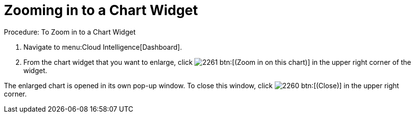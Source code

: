 [[_to_zoom_in_to_a_chart_widget]]
= Zooming in to a Chart Widget



.Procedure: To Zoom in to a Chart Widget
. Navigate to menu:Cloud Intelligence[Dashboard]. 
. From the chart widget that you want to enlarge, click  image:images/2261.png[] btn:[(Zoom in on this chart)] in the upper right corner of the widget. 

The enlarged chart is opened in its own pop-up window.
To close this window, click  image:images/2260.png[] btn:[(Close)] in the upper right corner. 

